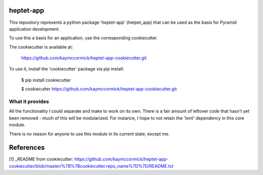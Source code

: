 heptet-app
==========

This repository represents a python package 'heptet-app' (hetpet_app) that
can be used as the basis for Pyramid application development.

To use this a basis for an application, use the corresponding cookiecutter.

The cookiecutter is available at:

	https://github.com/kaymccormick/heptet-app-cookiecutter.git

To use it, install the 'cookiecutter' package via pip install:

	$ pip install cookiecutter

	$ cookiecutter https://github.com/kaymccormick/heptet-app-cookiecutter.git

What it provides
----------------

All the functionality I could separate and make to work on its own. There is
a fair amount of leftover code that hasn't yet been removed - much of this
will be modularized. For instance, I hope to not retain the 'lxml' dependency
in this core module.

There is no reason for anyone to use this module in its current state,
except me.

References
==========

[1] _README from cookiecutter: https://github.com/kaymccormick/heptet-app-cookiecutter/blob/master/%7B%7Bcookiecutter.repo_name%7D%7D/README.txt

